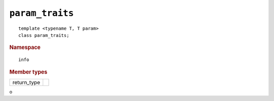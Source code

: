 ..
  Copyright 2020 The Khronos Group Inc.
  SPDX-License-Identifier: CC-BY-4.0

================
``param_traits``
================

::

  template <typename T, T param>
  class param_traits;

.. rubric:: Namespace

::

   info

.. rubric:: Member types

=============  ===
return_type
=============  ===

o
